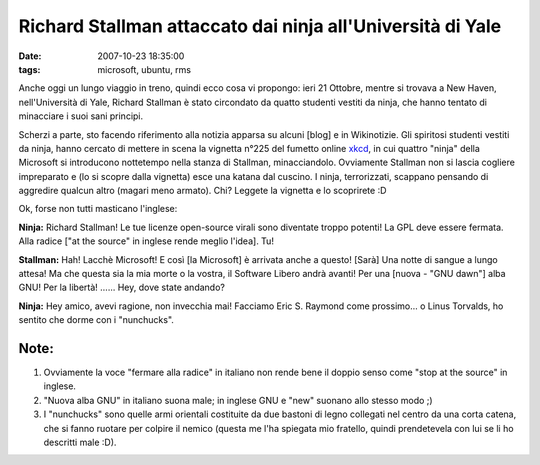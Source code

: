 Richard Stallman attaccato dai ninja all'Università di Yale
===========================================================

:date: 2007-10-23 18:35:00
:tags: microsoft, ubuntu, rms

Anche oggi un lungo viaggio in treno, quindi ecco cosa vi propongo: ieri
21 Ottobre, mentre si trovava a New Haven, nell'Università di Yale,
Richard Stallman è stato circondato da quatto studenti vestiti da ninja,
che hanno tentato di minacciare i suoi sani principi.

Scherzi a parte, sto facendo riferimento alla notizia apparsa su alcuni
[blog] e in Wikinotizie. Gli spiritosi studenti vestiti da ninja, hanno
cercato di mettere in scena la vignetta n°225 del fumetto online
`xkcd`_, in cui quattro "ninja" della Microsoft
si introducono nottetempo nella stanza di Stallman, minacciandolo.
Ovviamente Stallman non si lascia cogliere impreparato e (lo si scopre
dalla vignetta) esce una katana dal cuscino. I ninja, terrorizzati,
scappano pensando di aggredire qualcun altro (magari meno armato). Chi?
Leggete la vignetta e lo scoprirete :D

.. _xkcd: http.//www.xkcd.com

.. raw:: html

   <center>

|image0|

.. raw:: html

   </center>

Ok, forse non tutti masticano l'inglese:

**Ninja:** Richard Stallman! Le tue licenze open-source virali sono
diventate troppo potenti! La GPL deve essere fermata. Alla radice ["at
the source" in inglese rende meglio l'idea]. Tu!

**Stallman:** Hah! Lacchè Microsoft! E così [la Microsoft] è arrivata
anche a questo! [Sarà] Una notte di sangue a lungo attesa! Ma che questa
sia la mia morte o la vostra, il Software Libero andrà avanti! Per una
[nuova - "GNU dawn"] alba GNU! Per la libertà! ...... Hey, dove state
andando?

**Ninja:** Hey amico, avevi ragione, non invecchia mai! Facciamo Eric S.
Raymond come prossimo... o Linus Torvalds, ho sentito che dorme con i
"nunchucks".

Note:
-----

1. Ovviamente la voce "fermare alla radice" in italiano non rende bene
   il doppio senso come "stop at the source" in inglese.

2. "Nuova alba GNU" in italiano suona male; in inglese GNU e "new"
   suonano allo stesso modo ;)

3. I "nunchucks" sono quelle armi orientali costituite da due bastoni di
   legno collegati nel centro da una corta catena, che si fanno ruotare
   per colpire il nemico (questa me l'ha spiegata mio fratello, quindi
   prendetevela con lui se li ho descritti male :D).

.. |image0| image:: http://imgs.xkcd.com/comics/open_source.png
